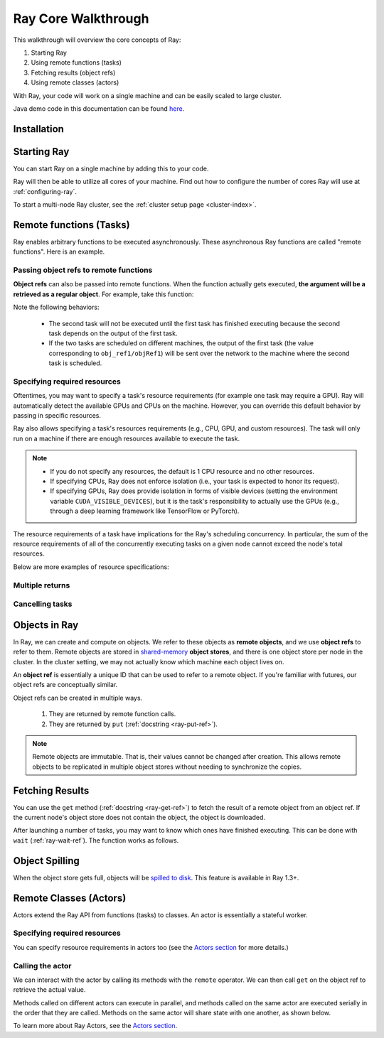 .. _core-walkthrough:

Ray Core Walkthrough
====================

This walkthrough will overview the core concepts of Ray:

1. Starting Ray
2. Using remote functions (tasks)
3. Fetching results (object refs)
4. Using remote classes (actors)

With Ray, your code will work on a single machine and can be easily scaled to large cluster.

Java demo code in this documentation can be found `here <https://github.com/ray-project/ray/blob/master/java/test/src/main/java/io/ray/docdemo/WalkthroughDemo.java>`__.

Installation
------------

.. tabs::
  .. group-tab:: Python

    To run this walkthrough, install Ray with ``pip install -U ray``. For the latest wheels (for a snapshot of ``master``), you can use these instructions at :ref:`install-nightlies`.

  .. group-tab:: Java

    To run this walkthrough, add `Ray API <https://mvnrepository.com/artifact/io.ray/ray-api>`_ and `Ray Runtime <https://mvnrepository.com/artifact/io.ray/ray-runtime>`_ as dependencies. Snapshot versions can be found in `sonatype repository <https://oss.sonatype.org/#nexus-search;quick~io.ray>`_.

Starting Ray
------------

You can start Ray on a single machine by adding this to your code.

.. tabs::
  .. code-tab:: python

    import ray

    # Start Ray. If you're connecting to an existing cluster, you would use
    # ray.init(address=<cluster-address>) instead.
    ray.init()

    ...

  .. code-tab:: java

    import io.ray.api.Ray;

    public class MyRayApp {

      public static void main(String[] args) {
        // Start Ray runtime. If you're connecting to an existing cluster, you can set
        // the `-Dray.address=<cluster-address>` java system property.
        Ray.init();
        ...
      }
    }

Ray will then be able to utilize all cores of your machine. Find out how to configure the number of cores Ray will use at :ref:`configuring-ray`.

To start a multi-node Ray cluster, see the :ref:`cluster setup page <cluster-index>`.

.. _ray-remote-functions:

Remote functions (Tasks)
------------------------

Ray enables arbitrary functions to be executed asynchronously. These asynchronous Ray functions are called "remote functions". Here is an example.

.. tabs::
  .. group-tab:: Python

    .. code:: python

      # A regular Python function.
      def my_function():
          return 1

      # By adding the `@ray.remote` decorator, a regular Python function
      # becomes a Ray remote function.
      @ray.remote
      def my_function():
          return 1

      # To invoke this remote function, use the `remote` method.
      # This will immediately return an object ref (a future) and then create
      # a task that will be executed on a worker process.
      obj_ref = my_function.remote()

      # The result can be retrieved with ``ray.get``.
      assert ray.get(obj_ref) == 1

      @ray.remote
      def slow_function():
          time.sleep(10)
          return 1

      # Invocations of Ray remote functions happen in parallel.
      # All computation is performed in the background, driven by Ray's internal event loop.
      for _ in range(4):
          # This doesn't block.
          slow_function.remote()

    See the `ray.remote package reference <package-ref.html>`__ page for specific documentation on how to use ``ray.remote``.

  .. group-tab:: Java

    .. code:: java

      public class MyRayApp {
        // A regular Java static method.
        public static int myFunction() {
          return 1;
        }
      }

      // Invoke the above method as a Ray remote function.
      // This will immediately return an object ref (a future) and then create
      // a task that will be executed on a worker process.
      ObjectRef<Integer> res = Ray.task(MyRayApp::myFunction).remote();

      // The result can be retrieved with ``ObjectRef::get``.
      Assert.assertTrue(res.get() == 1);

      public class MyRayApp {
        public static int slowFunction() throws InterruptedException {
          TimeUnit.SECONDS.sleep(10);
          return 1;
        }
      }

      // Invocations of Ray remote functions happen in parallel.
      // All computation is performed in the background, driven by Ray's internal event loop.
      for(int i = 0; i < 4; i++) {
        // This doesn't block.
        Ray.task(MyRayApp::slowFunction).remote();
      }

.. _ray-object-refs:

Passing object refs to remote functions
~~~~~~~~~~~~~~~~~~~~~~~~~~~~~~~~~~~~~~~

**Object refs** can also be passed into remote functions. When the function actually gets executed, **the argument will be a retrieved as a regular object**. For example, take this function:

.. tabs::
  .. code-tab:: python

    @ray.remote
    def function_with_an_argument(value):
        return value + 1


    obj_ref1 = my_function.remote()
    assert ray.get(obj_ref1) == 1

    # You can pass an object ref as an argument to another Ray remote function.
    obj_ref2 = function_with_an_argument.remote(obj_ref1)
    assert ray.get(obj_ref2) == 2

  .. code-tab:: java

    public class MyRayApp {
      public static int functionWithAnArgument(int value) {
        return value + 1;
      }
    }

    ObjectRef<Integer> objRef1 = Ray.task(MyRayApp::myFunction).remote();
    Assert.assertTrue(objRef1.get() == 1);

    // You can pass an object ref as an argument to another Ray remote function.
    ObjectRef<Integer> objRef2 = Ray.task(MyRayApp::functionWithAnArgument, objRef1).remote();
    Assert.assertTrue(objRef2.get() == 2);

Note the following behaviors:

  -  The second task will not be executed until the first task has finished
     executing because the second task depends on the output of the first task.
  -  If the two tasks are scheduled on different machines, the output of the
     first task (the value corresponding to ``obj_ref1/objRef1``) will be sent over the
     network to the machine where the second task is scheduled.

.. _resource-requirements:

Specifying required resources
~~~~~~~~~~~~~~~~~~~~~~~~~~~~~

Oftentimes, you may want to specify a task's resource requirements (for example
one task may require a GPU). Ray will automatically
detect the available GPUs and CPUs on the machine. However, you can override
this default behavior by passing in specific resources.

.. tabs::
  .. group-tab:: Python

    ``ray.init(num_cpus=8, num_gpus=4, resources={'Custom': 2})```

  .. group-tab:: Java

    Set Java system property: ``-Dray.resources=CPU:8,GPU:4,Custom:2``.

Ray also allows specifying a task's resources requirements (e.g., CPU, GPU, and custom resources).
The task will only run on a machine if there are enough resources
available to execute the task.

.. tabs::
  .. code-tab:: python

    # Specify required resources.
    @ray.remote(num_cpus=4, num_gpus=2)
    def my_function():
        return 1

  .. code-tab:: java

    // Specify required resources.
    Ray.task(MyRayApp::myFunction).setResource("CPU", 1.0).setResource("GPU", 4.0).remote();

.. note::

    * If you do not specify any resources, the default is 1 CPU resource and
      no other resources.
    * If specifying CPUs, Ray does not enforce isolation (i.e., your task is
      expected to honor its request).
    * If specifying GPUs, Ray does provide isolation in forms of visible devices
      (setting the environment variable ``CUDA_VISIBLE_DEVICES``), but it is the
      task's responsibility to actually use the GPUs (e.g., through a deep
      learning framework like TensorFlow or PyTorch).

The resource requirements of a task have implications for the Ray's scheduling
concurrency. In particular, the sum of the resource requirements of all of the
concurrently executing tasks on a given node cannot exceed the node's total
resources.

Below are more examples of resource specifications:

.. tabs::
  .. code-tab:: python

    # Ray also supports fractional resource requirements.
    @ray.remote(num_gpus=0.5)
    def h():
        return 1

    # Ray support custom resources too.
    @ray.remote(resources={'Custom': 1})
    def f():
        return 1

  .. code-tab:: java

    // Ray aslo supports fractional and custom resources.
    Ray.task(MyRayApp::myFunction).setResource("GPU", 0.5).setResource("Custom", 1.0).remote();

Multiple returns
~~~~~~~~~~~~~~~~

.. tabs::
  .. group-tab:: Python

    Python remote functions can return multiple object refs.

    .. code-block:: python

      @ray.remote(num_returns=3)
      def return_multiple():
          return 1, 2, 3

      a, b, c = return_multiple.remote()

  .. group-tab:: Java

    Java remote functions doesn't support returning multiple objects.

Cancelling tasks
~~~~~~~~~~~~~~~~

.. tabs::
  .. group-tab:: Python

    Remote functions can be canceled by calling ``ray.cancel`` (:ref:`docstring <ray-cancel-ref>`) on the returned Object ref. Remote actor functions can be stopped by killing the actor using the ``ray.kill`` interface.

    .. code-block:: python

      @ray.remote
      def blocking_operation():
          time.sleep(10e6)

      obj_ref = blocking_operation.remote()
      ray.cancel(obj_ref)

      from ray.exceptions import TaskCancelledError

      try:
          ray.get(obj_ref)
      except TaskCancelledError: 
          print("Object reference was cancelled.")

  .. group-tab:: Java

    Task cancellation hasn't been implemented in Java yet.

Objects in Ray
--------------

In Ray, we can create and compute on objects. We refer to these objects as **remote objects**, and we use **object refs** to refer to them. Remote objects are stored in `shared-memory <https://en.wikipedia.org/wiki/Shared_memory>`__ **object stores**, and there is one object store per node in the cluster. In the cluster setting, we may not actually know which machine each object lives on.

An **object ref** is essentially a unique ID that can be used to refer to a
remote object. If you're familiar with futures, our object refs are conceptually
similar.

Object refs can be created in multiple ways.

  1. They are returned by remote function calls.
  2. They are returned by ``put`` (:ref:`docstring <ray-put-ref>`).

.. tabs::
  .. code-tab:: python

    # Put an object in Ray's object store.
    y = 1
    object_ref = ray.put(y)

  .. code-tab:: java

    // Put an object in Ray's object store.
    int y = 1;
    ObjectRef<Integer> objectRef = Ray.put(y);

.. note::

    Remote objects are immutable. That is, their values cannot be changed after
    creation. This allows remote objects to be replicated in multiple object
    stores without needing to synchronize the copies.


Fetching Results
----------------

You can use the ``get`` method (:ref:`docstring <ray-get-ref>`) to fetch the result of a remote object from an object ref.
If the current node's object store does not contain the object, the object is downloaded.

.. tabs::
  .. group-tab:: Python

    If the object is a `numpy array <https://docs.scipy.org/doc/numpy/reference/generated/numpy.array.html>`__
    or a collection of numpy arrays, the ``get`` call is zero-copy and returns arrays backed by shared object store memory.
    Otherwise, we deserialize the object data into a Python object.

    .. code-block:: python

      # Get the value of one object ref.
      obj_ref = ray.put(1)
      assert ray.get(obj_ref) == 1

      # Get the values of multiple object refs in parallel.
      assert ray.get([ray.put(i) for i in range(3)]) == [0, 1, 2]

      # You can also set a timeout to return early from a ``get`` that's blocking for too long.
      from ray.exceptions import GetTimeoutError

      @ray.remote
      def long_running_function():
          time.sleep(8)

      obj_ref = long_running_function.remote()
      try:
          ray.get(obj_ref, timeout=4)
      except GetTimeoutError:
          print("`get` timed out.")

  .. group-tab:: Java

    .. code-block:: java

      // Get the value of one object ref.
      ObjectRef<Integer> objRef = Ray.put(1);
      Assert.assertTrue(object.get() == 1);

      // Get the values of multiple object refs in parallel.
      List<ObjectRef<Integer>> objRefs = new ArrayList<>();
      for (int i = 0; i < 3; i++) {
	objectRefs.add(Ray.put(i));
      }
      List<Integer> results = Ray.get(objectRefs);
      Assert.assertEquals(results, ImmutableList.of(0, 1, 2));

After launching a number of tasks, you may want to know which ones have
finished executing. This can be done with ``wait`` (:ref:`ray-wait-ref`). The function
works as follows.

.. tabs::
  .. code-tab:: python

    ready_refs, remaining_refs = ray.wait(object_refs, num_returns=1, timeout=None)

  .. code-tab:: java

    WaitResult<Integer> waitResult = Ray.wait(objectRefs, /*num_returns=*/0, /*timeoutMs=*/1000);
    System.out.println(waitResult.getReady());  // List of ready objects.
    System.out.println(waitResult.getUnready());  // list of unready objects.

Object Spilling
---------------

When the object store gets full, objects will be `spilled to disk <memory-management.html#object-spilling>`__.
This feature is available in Ray 1.3+.

Remote Classes (Actors)
-----------------------

Actors extend the Ray API from functions (tasks) to classes. An actor is essentially a stateful worker.

.. tabs::

  .. group-tab:: Python

    The ``ray.remote`` decorator indicates that instances of the ``Counter`` class will be actors. Each actor runs in its own Python process.

    .. code-block:: python

      @ray.remote
      class Counter(object):
          def __init__(self):
              self.value = 0

          def increment(self):
              self.value += 1
              return self.value

      # Create an actor from this class.
      counter = Counter.remote()

  .. group-tab:: Java

    ``Ray.actor`` is used to create actors from regular Java classes.

    .. code-block:: java

      // A regular Java class.
      public class Counter {

        private int value = 0;

        public int increment() {
          this.value += 1;
          return this.value;
        }
      }

      // Create an actor from this class.
      // `Ray.actor` takes a factory method that can produce
      // a `Counter` object. Here, we pass `Counter`'s constructor
      // as the argument.
      ActorHandle<Counter> counter = Ray.actor(Counter::new).remote();

Specifying required resources
~~~~~~~~~~~~~~~~~~~~~~~~~~~~~

You can specify resource requirements in actors too (see the `Actors section
<actors.html>`__ for more details.)

.. tabs::
  .. code-tab:: python

    # Specify required resources for an actor.
    @ray.remote(num_cpus=2, num_gpus=0.5)
    class Actor(object):
        pass

  .. code-tab:: java

    // Specify required resources for an actor.
    Ray.actor(Counter::new).setResource("CPU", 2.0).setResource("GPU", 0.5).remote();


Calling the actor
~~~~~~~~~~~~~~~~~

We can interact with the actor by calling its methods with the ``remote``
operator. We can then call ``get`` on the object ref to retrieve the actual
value.

.. tabs::
  .. code-tab:: python

    # Call the actor.
    obj_ref = counter.increment.remote()
    assert ray.get(obj_ref) == 1

  .. code-tab:: java

    // Call the actor.
    ObjectRef<Integer> objectRef = counter.task(Counter::increment).remote();
    Assert.assertTrue(objectRef.get() == 1);

Methods called on different actors can execute in parallel, and methods called on the same actor are executed serially in the order that they are called. Methods on the same actor will share state with one another, as shown below.

.. tabs::
  .. code-tab:: python

    # Create ten Counter actors.
    counters = [Counter.remote() for _ in range(10)]

    # Increment each Counter once and get the results. These tasks all happen in
    # parallel.
    results = ray.get([c.increment.remote() for c in counters])
    print(results)  # prints [1, 1, 1, 1, 1, 1, 1, 1, 1, 1]

    # Increment the first Counter five times. These tasks are executed serially
    # and share state.
    results = ray.get([counters[0].increment.remote() for _ in range(5)])
    print(results)  # prints [2, 3, 4, 5, 6]

  .. code-tab:: java

    // Create ten Counter actors.
    List<ActorHandle<Counter>> counters = new ArrayList<>();
    for (int i = 0; i < 10; i++) {
      counters.add(Ray.actor(Counter::new).remote());
    }

    // Increment each Counter once and get the results. These tasks all happen in
    // parallel.
    List<ObjectRef<Integer>> objectRefs = new ArrayList<>();
    for (ActorHandle<Counter> counterActor : counters) {
      objectRefs.add(counterActor.task(Counter::increment).remote());
    }
    // prints [1, 1, 1, 1, 1, 1, 1, 1, 1, 1]
    System.out.println(Ray.get(objectRefs));

    // Increment the first Counter five times. These tasks are executed serially
    // and share state.
    objectRefs = new ArrayList<>();
    for (int i = 0; i < 5; i++) {
      objectRefs.add(counters.get(0).task(Counter::increment).remote());
    }
    // prints [2, 3, 4, 5, 6]
    System.out.println(Ray.get(objectRefs));

To learn more about Ray Actors, see the `Actors section <actors.html>`__.
